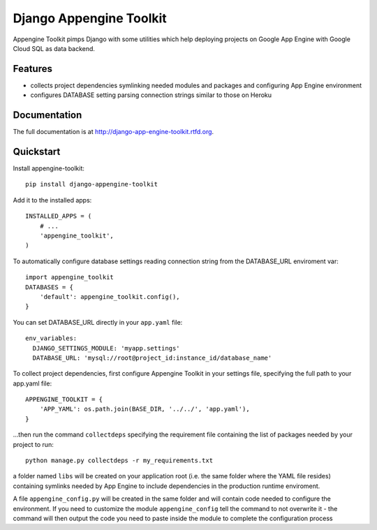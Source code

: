 =============================
Django Appengine Toolkit
=============================

.. image:: https://badge.fury.io/py/django-appengine-toolkit.png
    :target: http://badge.fury.io/py/django-appengine-toolkit
    
.. image:: https://travis-ci.org/masci/django-appengine-toolkit.png?branch=master
        :target: https://travis-ci.org/masci/django-appengine-toolkit

.. image:: https://pypip.in/d/django-appengine-toolkit/badge.png
        :target: https://crate.io/packages/django-appengine-toolkit?version=latest


Appengine Toolkit pimps Django with some utilities which help deploying
projects on Google App Engine with Google Cloud SQL as data backend.

Features
--------

* collects project dependencies symlinking needed modules and packages and configuring App Engine environment
* configures DATABASE setting parsing connection strings similar to those on Heroku

Documentation
-------------

The full documentation is at http://django-app-engine-toolkit.rtfd.org.

Quickstart
----------

Install appengine-toolkit::

    pip install django-appengine-toolkit

Add it to the installed apps::

    INSTALLED_APPS = (
        # ...
        'appengine_toolkit',
    )

To automatically configure database settings reading connection string
from the DATABASE_URL enviroment var::

    import appengine_toolkit
    DATABASES = {
        'default': appengine_toolkit.config(),
    }

You can set DATABASE_URL directly in your ``app.yaml`` file::

    env_variables:
      DJANGO_SETTINGS_MODULE: 'myapp.settings'
      DATABASE_URL: 'mysql://root@project_id:instance_id/database_name'


To collect project dependencies, first configure Appengine Toolkit in your settings
file, specifying the full path to your app.yaml file::

    APPENGINE_TOOLKIT = {
        'APP_YAML': os.path.join(BASE_DIR, '../../', 'app.yaml'),
    }


...then run the command ``collectdeps`` specifying the requirement file containing
the list of packages needed by your project to run::

    python manage.py collectdeps -r my_requirements.txt

a folder named ``libs`` will be created on your application root (i.e. the same folder
where the YAML file resides) containing symlinks needed by App Engine to include
dependencies in the production runtime enviroment.

A file ``appengine_config.py`` will be created in the same folder and will contain
code needed to configure the environment. If you need to customize the module
``appengine_config`` tell the command to not overwrite it - the command will then
output the code you need to paste inside the module to complete the configuration
process
